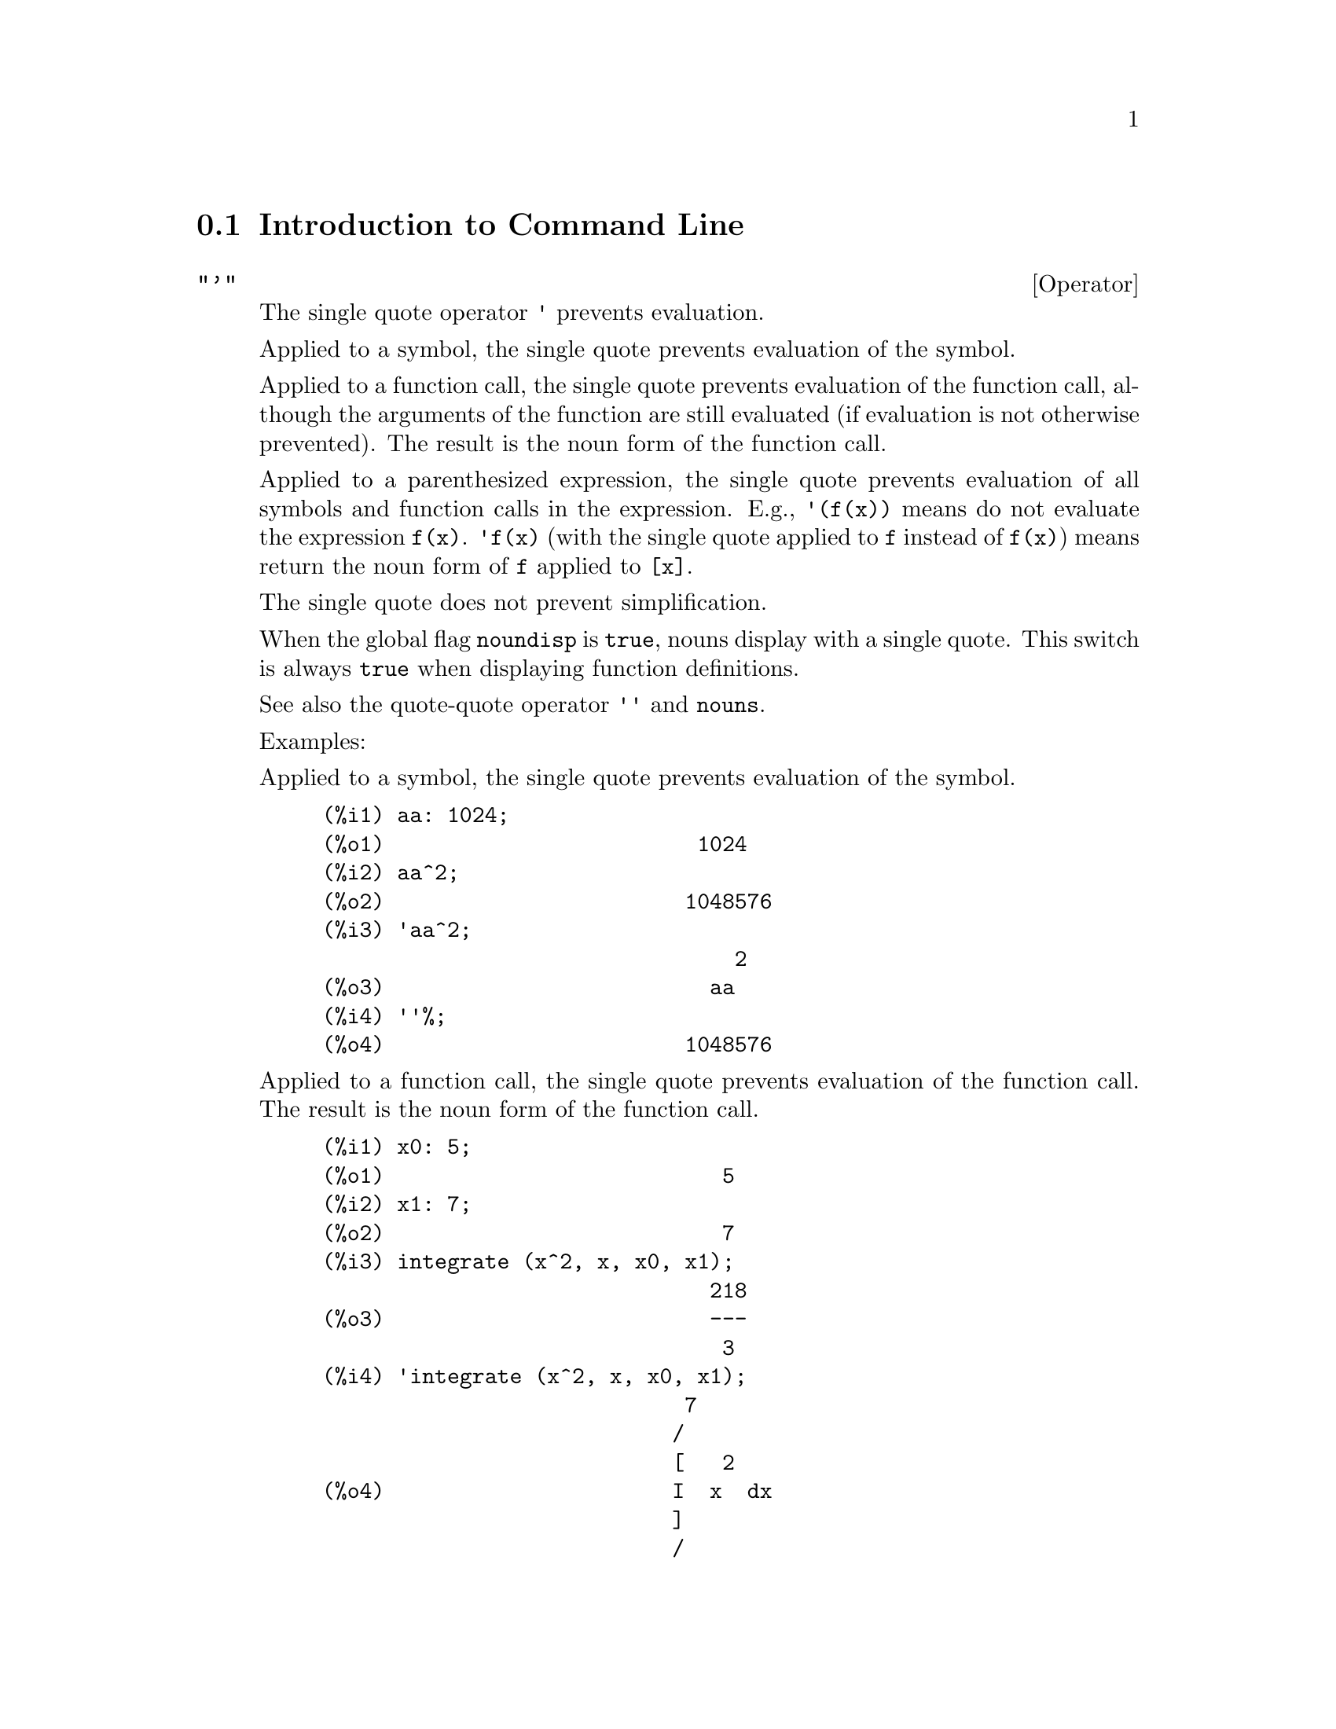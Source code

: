 @menu
* Introduction to Command Line::
* Definitions for Command Line::
@end menu

@node Introduction to Command Line, Definitions for Command Line, Command Line, Command Line
@section Introduction to Command Line

@c NEEDS EXAMPLES
@c THIS ITEM IS VERY IMPORTANT !!
@deffn {Operator} "'"
The single quote operator @code{'} prevents evaluation.

Applied to a symbol,
the single quote prevents evaluation of the symbol.

Applied to a function call,
the single quote prevents evaluation of the function call,
although the arguments of the function are still evaluated (if evaluation is not otherwise prevented).
The result is the noun form of the function call.

Applied to a parenthesized expression,
the single quote prevents evaluation of all symbols and function calls in the expression.
@c DUNNO IF THESE EXAMPLES ARE STILL NEEDED -- COVERED BY ITEMS UNDER "Examples"
E.g., @code{'(f(x))} means do not evaluate the expression @code{f(x)}.
@code{'f(x)} (with the single quote applied to @code{f} instead of @code{f(x)})
means return the noun form of @code{f} applied to @code{[x]}.

The single quote does not prevent simplification.

When the global flag @code{noundisp} is @code{true},
nouns display with a single quote.
This switch is always @code{true} when displaying function definitions.

See also the quote-quote operator @code{''} and @code{nouns}.

Examples:

Applied to a symbol,
the single quote prevents evaluation of the symbol.

@c ===beg===
@c aa: 1024;
@c aa^2;
@c 'aa^2;
@c ''%;
@c ===end===
@example
(%i1) aa: 1024;
(%o1)                         1024
(%i2) aa^2;
(%o2)                        1048576
(%i3) 'aa^2;
                                 2
(%o3)                          aa
(%i4) ''%;
(%o4)                        1048576
@end example

Applied to a function call,
the single quote prevents evaluation of the function call.
The result is the noun form of the function call.

@c ===beg===
@c x0: 5;
@c x1: 7;
@c integrate (x^2, x, x0, x1);
@c 'integrate (x^2, x, x0, x1);
@c %, nouns;
@c ===end===
@example
(%i1) x0: 5;
(%o1)                           5
(%i2) x1: 7;
(%o2)                           7
(%i3) integrate (x^2, x, x0, x1);
                               218
(%o3)                          ---
                                3
(%i4) 'integrate (x^2, x, x0, x1);
                             7
                            /
                            [   2
(%o4)                       I  x  dx
                            ]
                            /
                             5
(%i5) %, nouns;
                               218
(%o5)                          ---
                                3
@end example

Applied to a parenthesized expression,
the single quote prevents evaluation of all symbols and function calls in the expression.

@c ===beg===
@c aa: 1024;
@c bb: 19;
@c sqrt(aa) + bb;
@c '(sqrt(aa) + bb);
@c ''%;
@c ===end===
@example
(%i1) aa: 1024;
(%o1)                         1024
(%i2) bb: 19;
(%o2)                          19
(%i3) sqrt(aa) + bb;
(%o3)                          51
(%i4) '(sqrt(aa) + bb);
(%o4)                     bb + sqrt(aa)
(%i5) ''%;
(%o5)                          51
@end example

The single quote does not prevent simplification.

@c ===beg===
@c sin (17 * %pi) + cos (17 * %pi);
@c '(sin (17 * %pi) + cos (17 * %pi));
@c ===end===
@example
(%i1) sin (17 * %pi) + cos (17 * %pi);
(%o1)                          - 1
(%i2) '(sin (17 * %pi) + cos (17 * %pi));
(%o2)                          - 1
@end example

@end deffn

@deffn {Operator} "'@w{}'"
The @code{'@w{}'} (double single quotes) operator causes an extra evaluation to occur.
E.g., @code{'@w{}'%i4} will re-evaluate input line @code{%i4}.
@code{'@w{}'(f(x))} means evaluate the expression @code{f(x)} an extra time.
@code{'@w{}'f(x)} (with the double single quotes applied to @code{f} instead of @code{f(x)})
means return the verb form of @code{f} applied to @code{[x]}.

@end deffn
@c end concepts Command Line
@node Definitions for Command Line,  , Introduction to Command Line, Command Line
@section Definitions for Command Line

@c NEEDS WORK, ESPECIALLY EXAMPLES
@deffn {Function} alias (@var{new_name_1}, @var{old_name_1}, ..., @var{new_name_n}, @var{old_name_n})
provides an
alternate name for a (user or system) function, variable, array, etc.
Any even number of arguments may be used.

@end deffn

@defvr {Option variable} debugmode
Default value: @code{false}

When a Maxima error occurs, Maxima will start the debugger if @code{debugmode} is @code{true}.
The user may enter commands to examine the call stack, set breakpoints, step
through Maxima code, and so on. See @code{debugging} for a list of debugger commands.

Enabling @code{debugmode} will not catch Lisp errors.
@c DO WE WANT TO SAY MORE ABOUT DEBUGGING LISP ERRORS ???
@c I'M NOT CONVINCED WE WANT TO OPEN THAT CAN OF WORMS !!!

@end defvr

@c NEEDS CLARIFICATION
@c VERY IMPORTANT !!
@deffn {Function} ev (@var{expr}, @var{arg_1}, ..., @var{arg_n})
Evaluates the expression @var{expr} in the environment
specified by the arguments @var{arg_1}, ..., @var{arg_n}.
The arguments are switches (Boolean flags), assignments, equations, and functions.
@code{ev} returns the result (another expression) of the evaluation.

The evaluation is carried out in steps, as follows.

@enumerate
@item
First the environment is set up by scanning the arguments which may
be any or all of the following.

@itemize @bullet
@item
@code{simp} causes @var{expr} to be simplified regardless of the setting of the
switch @code{simp} which inhibits simplification if @code{false}.
@item
@code{noeval} supresses the evaluation phase of @code{ev} (see step (4) below).
This is useful in conjunction with the other switches and in causing
@var{expr} to be resimplified without being reevaluated.
@item
@code{nouns} causes the evaluation of noun forms
(typically unevaluated functions such as @code{'integrate} or @code{'diff})
in @var{expr}.
@item
@code{expand} causes expansion.
@item
@code{expand (@var{m}, @var{n})} causes expansion, setting the values of @code{maxposex} and
@code{maxnegex} to @var{m} and @var{n} respectively.
@item
@code{detout} causes any matrix inverses computed in @var{expr} to have their
determinant kept outside of the inverse rather than dividing through
each element.
@item
@code{diff} causes all differentiations indicated in @var{expr} to be performed.
@item
@code{derivlist (@var{x}, @var{y}, @var{z}, ...)} causes only differentiations with respect to
the indicated variables.
@item
@code{float} causes non-integral rational numbers to be converted to floating
point.
@item
@code{numer} causes some mathematical functions (including exponentiation)
with numerical arguments to be evaluated in floating point.  It causes
variables in @var{expr} which have been given numervals to be replaced by
their values.  It also sets the @code{float} switch on.
@item
@code{pred} causes predicates (expressions which evaluate to @code{true} or @code{false})
to be evaluated.
@item
@code{eval} causes an extra post-evaluation of @var{expr} to occur. (See step (5)
below.)
@code{eval} may occur multiple times.
For each instance of @code{eval}, the expression is evaluated again.
@item
@code{A} where @code{A} is an atom declared to be an evaluation flag (see @code{evflag})
causes @code{A} to be bound to
@code{true} during the evaluation of @var{expr}.
@item
@code{V: expression} (or alternately @code{V=expression}) causes @code{V} to be bound to the
value of @code{expression} during the evaluation of @var{expr}.  Note that if @code{V} is a
Maxima option, then @code{expression} is used for its value during the
evaluation of @var{expr}.  If more than one argument to @code{ev} is of this type
then the binding is done in parallel.  If @code{V} is a non-atomic expression
then a substitution rather than a binding is performed.
@item
@code{F} where @code{F}, a function name, has been declared to be an evaluation function (see @code{evfun})
causes @code{F}
to be applied to @var{expr}.
@item
Any other function names (e.g., @code{sum}) cause evaluation of occurrences
of those names in @var{expr} as though they were verbs.
@item
In addition a function occurring in @var{expr} (say @code{F(x)}) may be defined
locally for the purpose of this evaluation of @var{expr} by giving
@code{F(x) := expression} as an argument to @code{ev}.
@item
If an atom not mentioned above or a subscripted variable or
subscripted expression was given as an argument, it is evaluated and
if the result is an equation or assignment then the indicated binding
or substitution is performed.  If the result is a list then the
members of the list are treated as if they were additional arguments
given to @code{ev}. This permits a list of equations to be given (e.g. @code{[X=1, Y=A**2]})
or a list of names of equations (e.g., @code{[%t1, %t2]} where @code{%t1} and
@code{%t2} are equations) such as that returned by @code{solve}.
@end itemize

The arguments of @code{ev} may be given in any order with the exception of
substitution equations which are handled in sequence, left to right,
and evaluation functions which are composed, e.g., @code{ev (@var{expr}, ratsimp, realpart)} is
handled as @code{realpart (ratsimp (@var{expr}))}.

The @code{simp}, @code{numer}, @code{float}, and @code{pred} switches may also be set locally in a
block, or globally in Maxima so that they will
remain in effect until being reset.

If @var{expr} is a canonical rational expression (CRE),
then the expression returned by @code{ev} is also a CRE,
provided the @code{numer} and @code{float} switches are not both @code{true}.

@item
During step (1), a list is made of the non-subscripted
variables appearing on the left side of equations in the arguments or in
the value of some arguments if the value is an equation.  The variables
(subscripted variables which do not have associated array
functions as well as non-subscripted variables) in the expression @var{expr} are
replaced by their global values, except for those appearing in this
list.  Usually, @var{expr} is just a label or @code{%}
(as in @code{%i2} in the example below), so this
step simply retrieves the expression named by the label, so that @code{ev}
may work on it.

@item
If any substitutions are indicated by the arguments, they are
carried out now.

@item
The resulting expression is then re-evaluated (unless one of
the arguments was @code{noeval}) and simplified according to the arguments.  Note that
any function calls in @var{expr} will be carried out after the variables in
it are evaluated and that @code{ev(F(x))} thus may behave like @code{F(ev(x))}.

@item
For each instance of @code{eval} in the arguments, steps (3) and (4) are repeated.
@end enumerate

                     Examples

@example
(%i1) sin(x) + cos(y) + (w+1)^2 + 'diff (sin(w), w);
                                     d                    2
(%o1)              cos(y) + sin(x) + -- (sin(w)) + (w + 1)
                                     dw
(%i2) ev (%, sin, expand, diff, x=2, y=1);
                          2
(%o2)           cos(w) + w  + 2 w + cos(1) + 1.909297426825682
@end example

An alternate top level syntax has been provided for @code{ev}, whereby one
may just type in its arguments, without the @code{ev()}.  That is, one may
write simply

@example
@var{expr}, @var{arg_1}, ..., @var{arg_n}
@end example

This is not permitted as part of
another expression, e.g., in functions, blocks, etc.

Notice the parallel binding process in the following example.

@example
(%i3) programmode: false;
(%o3)                                false
(%i4) x+y, x: a+y, y: 2;
(%o4)                              y + a + 2
(%i5) 2*x - 3*y = 3$
(%i6) -3*x + 2*y = -4$
(%i7) solve ([%o5, %o6]);
Solution

                                          1
(%t7)                               y = - -
                                          5

                                         6
(%t8)                                x = -
                                         5
(%o8)                            [[%t7, %t8]]
(%i8) %o6, %o8;
(%o8)                              - 4 = - 4
(%i9) x + 1/x > gamma (1/2);
                                   1
(%o9)                          x + - > sqrt(%pi)
                                   x
(%i10) %, numer, x=1/2;
(%o10)                      2.5 > 1.772453850905516
(%i11) %, pred;
(%o11)                               true
@end example

@end deffn

@defvr {Property} evflag
Some Boolean flags have the @code{evflag} property.
@code{ev} treats such flags specially.
A flag with the @code{evflag} property will be bound to @code{true}
during the execution of @code{ev} if it is
mentioned in the call to @code{ev}.
For example, @code{demoivre} and @code{ratfac} are bound to @code{true}
during the call @code{ev (%, demoivre, ratfac)}.

The flags which have the @code{evflag} property are:
@c FOLLOWING LIST CONSTRUCTED FROM LIST UNDER (prog1 '(evflag properties) ...)
@c NEAR LINE 2649 OF mlisp.lisp AT PRESENT (2004/11).
@code{algebraic},
@code{cauchysum},
@code{demoivre},
@code{dotscrules},
@code{%emode},
@code{%enumer},
@code{exponentialize},
@code{exptisolate},
@code{factorflag},
@code{float},
@code{halfangles},
@code{infeval},
@code{isolate_wrt_times},
@code{keepfloat},
@code{letrat},
@code{listarith},
@code{logabs},
@code{logarc},
@code{logexpand},
@code{lognegint},
@code{lognumer},
@code{m1pbranch},
@code{numer_pbranch},
@code{programmode},
@code{radexpand},
@code{ratalgdenom},
@code{ratfac},
@code{ratmx},
@code{ratsimpexpons},
@code{simp},
@code{simpsum},
@code{sumexpand}, and
@code{trigexpand}.

The construct @code{:lisp (putprop '|$foo| t 'evflag)}
gives the @code{evflag} property to the variable @code{foo},
so @code{foo} is bound to @code{true} during the call @code{ev (%, foo)}.
Equivalently, @code{ev (%, foo:true)} has the same effect.

@end defvr

@defvr {Property} evfun
Some functions have the @code{evfun} property.
@code{ev} treats such functions specially.
A function with the @code{evfun} property will be applied
during the execution of @code{ev} if it is
mentioned in the call to @code{ev}.
For example, @code{ratsimp} and @code{radcan} will be applied
during the call @code{ev (%, ratsimp, radcan)}.

The functions which have the @code{evfun} property are:
@c FOLLOWING LIST CONSTRUCTED FROM LIST UNDER (prog1 '(evfun properties) ...)
@c NEAR LINE 2643 IN mlisp.lisp AT PRESENT (2004/11).
@code{bfloat},
@code{factor},
@code{fullratsimp},
@code{logcontract},
@code{polarform},
@code{radcan},
@code{ratexpand},
@code{ratsimp},
@code{rectform},
@code{rootscontract},
@code{trigexpand}, and
@code{trigreduce}.

The construct @code{:lisp (putprop '|$foo| t 'evfun)}
gives the @code{evfun} property to the function @code{foo},
so that @code{foo} is applied during the call @code{ev (%, foo)}.
Equivalently, @code{foo (ev (%))} has the same effect.

@end defvr

@c NEEDS WORK
@defvr {Option variable} infeval
Enables "infinite evaluation" mode.  @code{ev} repeatedly
evaluates an expression until it stops changing.  To prevent a
variable, say @code{X}, from being evaluated away in this mode, simply
include @code{X='X} as an argument to @code{ev}.  Of course expressions such as
@code{ev (X, X=X+1, infeval)} will generate an infinite loop.

@end defvr

@c REVIEW FOR ACCURACY AND COMPLETENESS
@c THIS ITEM IS VERY IMPORTANT !!
@c NEEDS EXAMPLES
@deffn {Function} kill (@var{symbol_1}, ..., @var{symbol_n})
@deffnx {Function} kill (labels)
@deffnx {Function} kill (inlabels, outlabels, linelabels)
@deffnx {Function} kill (@var{n})
@deffnx {Function} kill ([@var{m}, @var{n}])
@deffnx {Function} kill (values, functions, arrays, ...)
@deffnx {Function} kill (all)
@deffnx {Function} kill (allbut (@var{symbol_1}, ..., @var{symbol_n}))

Removes all bindings (value, function, array, or rule) from the arguments
@var{symbol_1}, ..., @var{symbol_n}.
An argument may be a single array element or subscripted function.

Several special arguments are recognized.
Different kinds of arguments
may be combined, e.g., @code{kill (inlabels, functions, allbut (foo, bar))}.

@code{kill (labels)} unbinds
all input, output, and intermediate expression labels created so far.
@code{kill (inlabels)} unbinds only input labels
which begin with the current value of @code{inchar}.
Likewise,
@code{kill (outlabels)} unbinds only output labels
which begin with the current value of @code{outchar},
and @code{kill (linelabels)} unbinds only intermediate expression labels
which begin with the current value of @code{linechar}.

@code{kill (@var{n})}, where @var{n} is an integer,
unbinds the @var{n} most recent input and output labels.

@code{kill ([@var{m}, @var{n}])} unbinds input and output labels @var{m} through @var{n}.

@code{kill (@var{infolist})}, where @var{infolist} is any item in @code{infolists}
(such as @code{values}, @code{functions}, or @code{arrays})
unbinds all items in @var{infolist}.
See also @code{infolists}.

@code{kill (all)} unbinds all items on all infolists.
@code{kill (all)} does not reset global variables to their default values;
see @code{reset} on this point.

@code{kill (allbut (@var{symbol_1}, ..., @var{symbol_n}))}
unbinds all items on all infolists except for @var{symbol_1}, ..., @var{symbol_n}.
@code{kill (allbut (@var{infolist}))} unbinds all items except for the ones on @var{infolist},
where @var{infolist} is @code{values}, @code{functions}, @code{arrays}, etc.

The memory taken up by a bound property is not released until all symbols
are unbound from it.
In particular, to release the memory taken up by the value of a symbol,
one unbinds the output label which shows the bound value, as well as unbinding the symbol itself.

@code{kill} quotes its arguments.
The double single quotes operator, @code{'@w{}'}, defeats the quotation.

@code{kill (@var{symbol})} unbinds all properties of @var{symbol}.
In contrast, @code{remvalue}, @code{remfunction}, @code{remarray}, and @code{remrule}
unbind a specific property.

@code{kill} always returns @code{done}, even if an argument has no binding.

@end deffn

@deffn {Function} labels (@var{symbol})
@deffnx {System variable} labels
Returns the list of input, output, or intermediate expression labels which begin with @var{symbol}.
Typically @var{symbol} is the value of @code{inchar}, @code{outchar}, or @code{linechar}.
The label character may be given with or without a percent sign,
so, for example, @code{i} and @code{%i} yield the same result.

If no labels begin with @var{symbol}, @code{labels} returns an empty list.

The function @code{labels} quotes its argument.
The double single quotes operator @code{'@w{}'} defeats quotation.
For example,
@code{labels (''inchar)} returns the input labels which begin with the current input label character.

The variable @code{labels} is the list of input, output, and intermediate expression labels,
including all previous labels if @code{inchar}, @code{outchar}, or @code{linechar} were redefined.

By default, Maxima displays the result of each user input expression,
giving the result an output label.
The output display is suppressed by terminating the input with @code{$} (dollar sign)
instead of @code{;} (semicolon).
An output label is constructed and bound to the result, but not displayed,
and the label may be referenced in the same way as displayed output labels.
See also @code{%}, @code{%%}, and @code{%th}.

Intermediate expression labels can be generated by some functions.
The flag @code{programmode} controls whether @code{solve} and some other functions
generate intermediate expression labels instead of returning a list of expressions.
Some other functions, such as @code{ldisplay}, always generate intermediate expression labels.

See also @code{inchar}, @code{outchar}, @code{linechar}, and @code{infolists}.

@end deffn

@c EXPAND; SHOW WHAT HAPPENS WHEN linenum IS ASSIGNED A VALUE
@defvr {System variable} linenum
The line number of the current pair of input and output expressions.

@end defvr

@c NEEDS WORK
@defvr {System variable} myoptions
Default value: @code{[]}

@code{myoptions} is the list of all options ever reset by the user,
whether or not they get reset to their default value.

@end defvr

@defvr {Option variable} nolabels
Default value: @code{false}

When @code{nolabels} is @code{true},
input and output result labels
(@code{%i} and @code{%o}, respectively)
are displayed,
but the labels are not bound to results,
and the labels are not appended to the @code{labels} list.
Since labels are not bound to results,
garbage collection can recover the memory taken up by the results.

Otherwise input and output result labels are bound to results,
and the labels are appended to the @code{labels} list.

Intermediate expression labels (@code{%t}) are not affected by @code{nolabels};
whether @code{nolabels} is @code{true} or @code{false},
intermediate expression labels are bound and appended to the @code{labels} list.

See also @code{batch}, @code{load}, and @code{labels}.

@end defvr

@c NEEDS WORK
@defvr {Option variable} optionset
Default value: @code{false}

When @code{optionset} is @code{true}, Maxima prints out a
message whenever a Maxima option is reset.  This is useful if the
user is doubtful of the spelling of some option and wants to make sure
that the variable he assigned a value to was truly an option variable.

@end defvr

@deffn {Function} playback ()
@deffnx {Function} playback (@var{n})
@deffnx {Function} playback ([@var{m}, @var{n}])
@deffnx {Function} playback ([@var{m}])
@deffnx {Function} playback (input)
@deffnx {Function} playback (slow)
@deffnx {Function} playback (time)
@deffnx {Function} playback (grind)
Displays input, output, and intermediate expressions,
without recomputing them.
@code{playback} only displays the expressions bound to labels;
any other output (such as text printed by @code{print} or @code{describe}, or error messages)
is not displayed.
See also @code{labels}.

@code{playback} quotes its arguments.
The double single quotes operator, @code{'@w{}'}, defeats quotation.
@code{playback} always returns @code{done}.

@code{playback ()} (with no arguments) displays all input, output, and intermediate expressions
generated so far.
An output expression is displayed even if it was suppressed by the @code{$} terminator
when it was originally computed.

@code{playback (@var{n})} displays the most recent @var{n} expressions.
Each input, output, and intermediate expression counts as one.

@code{playback ([@var{m}, @var{n}])} displays input, output, and intermediate expressions
with numbers from @var{m} through @var{n}, inclusive.

@code{playback ([@var{m}])} is equivalent to @code{playback ([@var{m}, @var{m}])};
this usually prints one pair of input and output expressions.

@code{playback (input)} displays all input expressions generated so far.

@code{playback (slow)} pauses between expressions
and waits for the user to press @code{enter}.
This behavior is similar to @code{demo}.
@c WHAT DOES THE FOLLOWING MEAN ???
@code{playback (slow)} is useful in conjunction with @code{save} or @code{stringout}
when creating a secondary-storage file in order to pick out useful expressions.

@code{playback (time)} displays the computation time for each expression.
@c DON'T BOTHER TO MENTION OBSOLETE OPTIONS !!!
@c The arguments @code{gctime} and @code{totaltime} have the same effect as @code{time}.

@code{playback (grind)} displays input expressions
in the same format as the @code{grind} function.
Output expressions are not affected by the @code{grind} option.
See @code{grind}.

Arguments may be combined, e.g.,
@code{playback ([5, 10], grind, time, slow)}.
@c APPEARS TO BE input INTERSECT (UNION OF ALL OTHER ARGUMENTS). CORRECT ???

@end deffn

@c NEEDS WORK ESPECIALLY EXAMPLES
@c WHOLE BUSINESS WITH PROPERTIES IS PRETTY CONFUSING, TRY TO CLEAR IT UP
@deffn {Function} printprops (@var{a}, @var{i})
@deffnx {Function} printprops ([@var{a_1}, ..., @var{a_n}], @var{i})
@deffnx {Function} printprops (all, @var{i})
Displays the property with the indicator @var{i}
associated with the atom @var{a}. @var{a} may also be a list of atoms or the atom
@code{all} in which case all of the atoms with the given property will be
used.  For example, @code{printprops ([f, g], atvalue)}.  @code{printprops} is for
properties that cannot otherwise be displayed, i.e. for
@code{atvalue}, @code{atomgrad}, @code{gradef}, and @code{matchdeclare}.

@end deffn

@defvr {Option variable} prompt
Default value: @code{_}

@code{prompt} is the prompt symbol of the @code{demo} function,
@code{playback (slow)} mode, and the Maxima break loop (as invoked by @code{break}).

@end defvr

@deffn {Function} quit ()
Terminates the Maxima session.
Note that the function must be invoked as @code{quit();} or @code{quit()$},
not @code{quit} by itself.

To stop a lengthy computation,
type @code{control-C}.
The default action is to return to the Maxima prompt.
If @code{*debugger-hook*} is @code{nil},
@code{control-C} opens the Lisp debugger.
See also @code{debugging}.

@end deffn

@deffn {Function} remfunction (@var{f_1}, ..., @var{f_n})
@deffnx {Function} remfunction (all)
Unbinds the function definitions of the symbols @var{f_1}, ..., @var{f_n}.
The arguments may be the names of ordinary functions (created by @code{:=} or @code{define})
or macro functions (created by @code{::=}).

@code{remfunction (all)} unbinds all function definitions.

@code{remfunction} quotes its arguments.

@code{remfunction} returns a list of the symbols for which the function definition was unbound.
@code{false} is returned in place of any symbol for which there is no function definition.

@end deffn

@deffn {Function} reset ()
Resets many global variables and options, and some other variables, to their default values.

@code{reset} processes the variables on the Lisp list @code{*variable-initial-values*}.
The Lisp macro @code{defmvar} puts variables on this list (among other actions).
Many, but not all, global variables and options are defined by @code{defmvar},
and some variables defined by @code{defmvar} are not global variables or options.

@end deffn

@defvr {Option variable} showtime
Default value: @code{false}

When @code{showtime} is @code{true}, the computation time and elapsed time is
printed with each output expression.

The computation time is always recorded,
so @code{time} and @code{playback} can display the computation time
even when @code{showtime} is @code{false}.

See also @code{timer}.

@end defvr

@c IS THIS ANY DIFFERENT FROM ASSIGNING A PROPERTY ??
@c THIS REALLY SEEMS LIKE A HACK
@deffn {Function} sstatus (@var{feature}, @var{package})
Sets the status of @var{feature} in @var{package}.
After @code{sstatus (@var{feature}, @var{package})} is executed,
@code{status (@var{feature}, @var{package})} returns @code{true}.
This can be useful for package writers, to
keep track of what features they have loaded in.

@end deffn

@c NEEDS EXPANSION, EXAMPLES
@deffn {Function} to_lisp ()
Enters the Lisp system under Maxima. @code{(to-maxima)} returns to Maxima.

@end deffn

@defvr {System variable} values
Initial value: @code{[]}

@code{values} is a list of all bound user variables (not Maxima options or switches).
The list comprises symbols bound by @code{:} , @code{::}, or @code{:=}.

@end defvr
